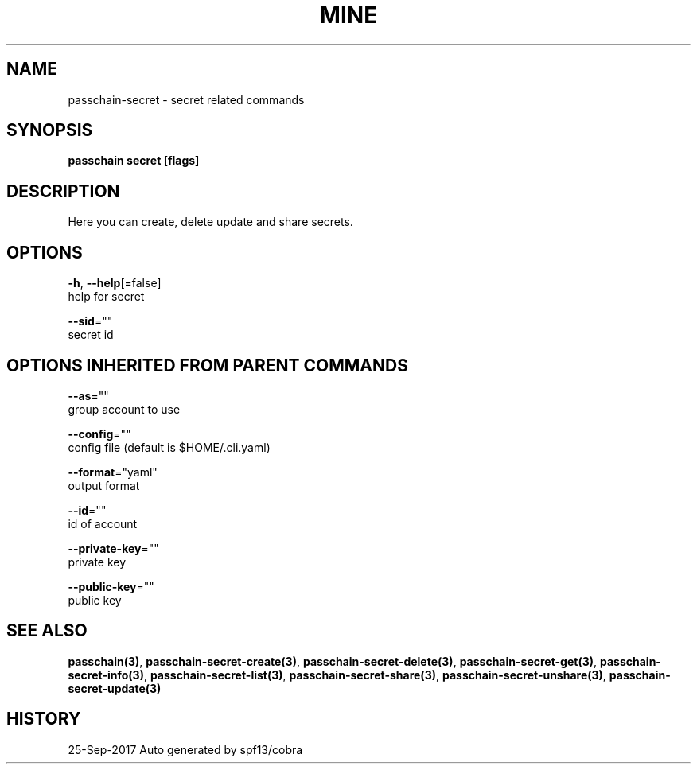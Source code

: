 .TH "MINE" "3" "Sep 2017" "Auto generated by spf13/cobra" "" 
.nh
.ad l


.SH NAME
.PP
passchain\-secret \- secret related commands


.SH SYNOPSIS
.PP
\fBpasschain secret [flags]\fP


.SH DESCRIPTION
.PP
Here you can create, delete update and share secrets.


.SH OPTIONS
.PP
\fB\-h\fP, \fB\-\-help\fP[=false]
    help for secret

.PP
\fB\-\-sid\fP=""
    secret id


.SH OPTIONS INHERITED FROM PARENT COMMANDS
.PP
\fB\-\-as\fP=""
    group account to use

.PP
\fB\-\-config\fP=""
    config file (default is $HOME/.cli.yaml)

.PP
\fB\-\-format\fP="yaml"
    output format

.PP
\fB\-\-id\fP=""
    id of account

.PP
\fB\-\-private\-key\fP=""
    private key

.PP
\fB\-\-public\-key\fP=""
    public key


.SH SEE ALSO
.PP
\fBpasschain(3)\fP, \fBpasschain\-secret\-create(3)\fP, \fBpasschain\-secret\-delete(3)\fP, \fBpasschain\-secret\-get(3)\fP, \fBpasschain\-secret\-info(3)\fP, \fBpasschain\-secret\-list(3)\fP, \fBpasschain\-secret\-share(3)\fP, \fBpasschain\-secret\-unshare(3)\fP, \fBpasschain\-secret\-update(3)\fP


.SH HISTORY
.PP
25\-Sep\-2017 Auto generated by spf13/cobra
